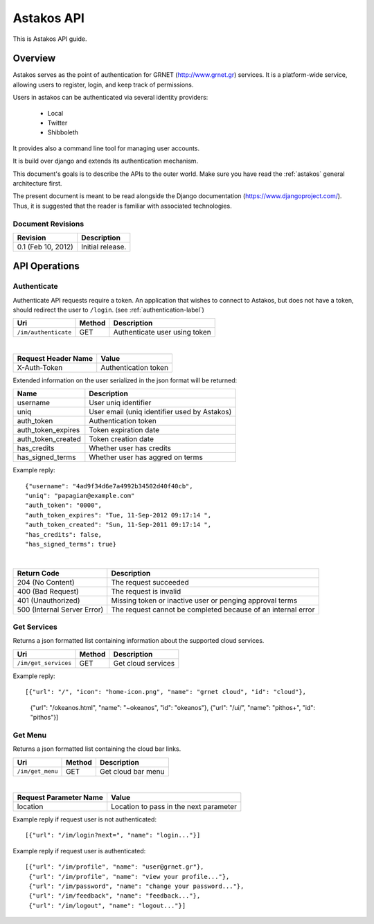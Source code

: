 Astakos API 
===========

This is Astakos API guide.

Overview
--------

Astakos serves as the point of authentication for GRNET (http://www.grnet.gr)
services. It is a platform-wide service, allowing users to register, login, and
keep track of permissions.

Users in astakos can be authenticated via several identity providers:

 * Local
 * Twitter
 * Shibboleth

It provides also a command line tool for managing user accounts.

It is build over django and extends its authentication mechanism.

This document's goals is to describe the APIs to the outer world.
Make sure you have read the :ref:`astakos` general architecture first.

The present document is meant to be read alongside the Django documentation
(https://www.djangoproject.com/). Thus, it is suggested that the reader is
familiar with associated technologies.

Document Revisions
^^^^^^^^^^^^^^^^^^

=========================  ================================
Revision                   Description
=========================  ================================
0.1 (Feb 10, 2012)         Initial release.
=========================  ================================

API Operations
--------------

.. _authenticate-api-label:

Authenticate
^^^^^^^^^^^^

Authenticate API requests require a token. An application that wishes to connect to Astakos, but does not have a token, should redirect the user to ``/login``. (see :ref:`authentication-label`)

==================== =========  ==================
Uri                  Method     Description
==================== =========  ==================
``/im/authenticate`` GET        Authenticate user using token
==================== =========  ==================

|

====================  ===========================
Request Header Name   Value
====================  ===========================
X-Auth-Token          Authentication token
====================  ===========================

Extended information on the user serialized in the json format will be returned:

===========================  ============================
Name                         Description
===========================  ============================
username                     User uniq identifier
uniq                         User email (uniq identifier used by Astakos)
auth_token                   Authentication token
auth_token_expires           Token expiration date
auth_token_created           Token creation date
has_credits                  Whether user has credits
has_signed_terms             Whether user has aggred on terms
===========================  ============================

Example reply:

::

  {"username": "4ad9f34d6e7a4992b34502d40f40cb",
  "uniq": "papagian@example.com"
  "auth_token": "0000",
  "auth_token_expires": "Tue, 11-Sep-2012 09:17:14 ",
  "auth_token_created": "Sun, 11-Sep-2011 09:17:14 ",
  "has_credits": false,
  "has_signed_terms": true}

|

=========================== =====================
Return Code                 Description
=========================== =====================
204 (No Content)            The request succeeded
400 (Bad Request)           The request is invalid
401 (Unauthorized)          Missing token or inactive user or penging approval terms
500 (Internal Server Error) The request cannot be completed because of an internal error
=========================== =====================

Get Services
^^^^^^^^^^^^

Returns a json formatted list containing information about the supported cloud services.

==================== =========  ==================
Uri                  Method     Description
==================== =========  ==================
``/im/get_services`` GET        Get cloud services
==================== =========  ==================

Example reply:

::

[{"url": "/", "icon": "home-icon.png", "name": "grnet cloud", "id": "cloud"},
 {"url": "/okeanos.html", "name": "~okeanos", "id": "okeanos"},
 {"url": "/ui/", "name": "pithos+", "id": "pithos"}]
 
Get Menu
^^^^^^^^

Returns a json formatted list containing the cloud bar links. 

==================== =========  ==================
Uri                  Method     Description
==================== =========  ==================
``/im/get_menu``     GET        Get cloud bar menu
==================== =========  ==================

|

======================  =========================
Request Parameter Name  Value
======================  =========================
location                Location to pass in the next parameter
======================  =========================

Example reply if request user is not authenticated:

::

[{"url": "/im/login?next=", "name": "login..."}]

Example reply if request user is authenticated::

    [{"url": "/im/profile", "name": "user@grnet.gr"},
     {"url": "/im/profile", "name": "view your profile..."},
     {"url": "/im/password", "name": "change your password..."},
     {"url": "/im/feedback", "name": "feedback..."},
     {"url": "/im/logout", "name": "logout..."}]




